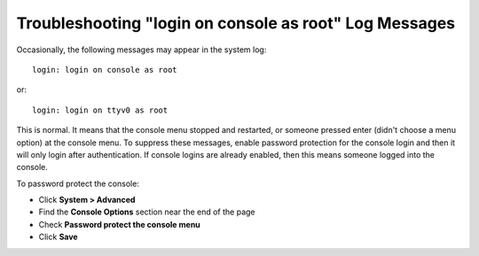 Troubleshooting "login on console as root" Log Messages
=======================================================

Occasionally, the following messages may appear in the system log::

  login: login on console as root

or::

  login: login on ttyv0 as root

This is normal. It means that the console menu stopped and restarted, or someone
pressed enter (didn't choose a menu option) at the console menu. To suppress
these messages, enable password protection for the console login and then it
will only login after authentication. If console logins are already enabled,
then this means someone logged into the console.

To password protect the console:

* Click **System > Advanced**
* Find the **Console Options** section near the end of the page
* Check **Password protect the console menu**
* Click **Save**
